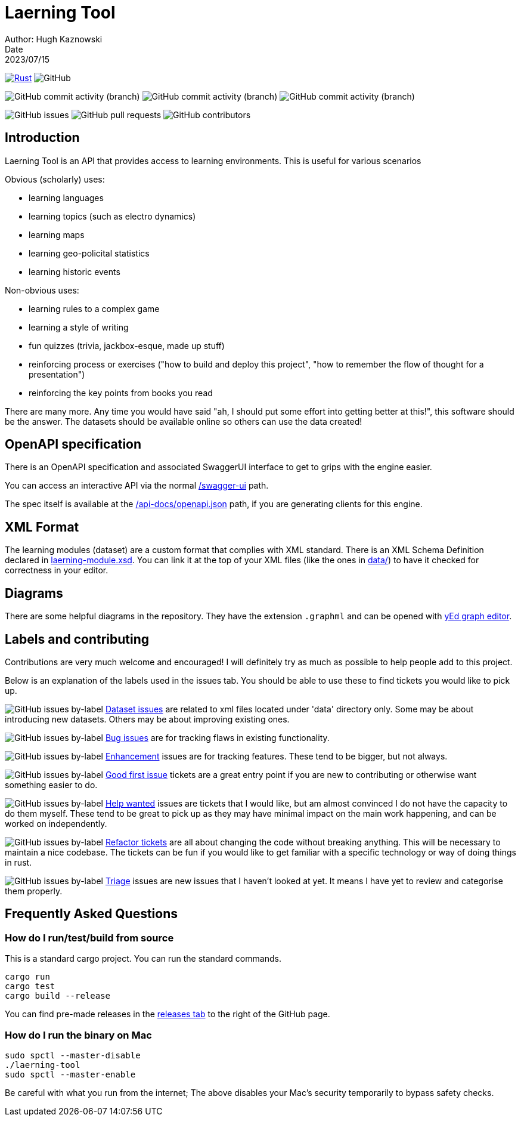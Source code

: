 = Laerning Tool
Author: Hugh Kaznowski
Date: 2023/07/15

image:https://github.com/phughk/laerning-tool/actions/workflows/rust.yml/badge.svg[Rust, link=https://github.com/phughk/laerning-tool/actions/workflows/rust.yml]
image:https://img.shields.io/github/license/phughk/laerning-tool[GitHub]

image:https://img.shields.io/github/commit-activity/t/phughk/laerning-tool[GitHub commit activity (branch)]
image:https://img.shields.io/github/commit-activity/y/phughk/laerning-tool[GitHub commit activity (branch)]
image:https://img.shields.io/github/commit-activity/m/phughk/laerning-tool[GitHub commit activity (branch)]

image:https://img.shields.io/github/issues/phughk/laerning-tool[GitHub issues]
image:https://img.shields.io/github/issues-pr/phughk/laerning-tool[GitHub pull requests]
image:https://img.shields.io/github/contributors/phughk/laerning-tool[GitHub contributors]

== Introduction

Laerning Tool is an API that provides access to learning environments.
This is useful for various scenarios

Obvious (scholarly) uses:

- learning languages
- learning topics (such as electro dynamics)
- learning maps
- learning geo-policital statistics
- learning historic events

Non-obvious uses:

- learning rules to a complex game
- learning a style of writing
- fun quizzes (trivia, jackbox-esque, made up stuff)
- reinforcing process or exercises ("how to build and deploy this project", "how to remember the flow of thought for a presentation")
- reinforcing the key points from books you read

There are many more.
Any time you would have said "ah, I should put some effort into getting better at this!", this software should be the answer.
The datasets should be available online so others can use the data created!

== OpenAPI specification

There is an OpenAPI specification and associated SwaggerUI interface to get to grips with the engine easier.

You can access an interactive API via the normal http://localhost:3000/swagger-ui/#/[/swagger-ui] path.

The spec itself is available at the http://localhost:3000/api-docs/openapi.json[/api-docs/openapi.json] path, if you are generating clients for this engine.

== XML Format

The learning modules (dataset) are a custom format that complies with XML standard.
There is an XML Schema Definition declared in https://github.com/phughk/laerning-tool/blob/main/laerning-module.xsd[laerning-module.xsd].
You can link it at the top of your XML files (like the ones in https://github.com/phughk/laerning-tool/tree/main/data[data/]) to have it checked for correctness in your editor.

== Diagrams

There are some helpful diagrams in the repository.
They have the extension `.graphml` and can be opened with https://www.yworks.com/products/yed[yEd graph editor].

== Labels and contributing

Contributions are very much welcome and encouraged!
I will definitely try as much as possible to help people add to this project.

Below is an explanation of the labels used in the issues tab.
You should be able to use these to find tickets you would like to pick up.

====
image:https://img.shields.io/github/issues/phughk/laerning-tool/dataset?labelColor=%23A4BEE4[GitHub issues by-label]
https://github.com/phughk/laerning-tool/issues?q=is%3Aopen+is%3Aissue+label%3Adataset[Dataset issues] are related to xml files located under 'data' directory only.
Some may be about introducing new datasets.
Others may be about improving existing ones.
====

====
image:https://img.shields.io/github/issues/phughk/laerning-tool/bug?labelColor=d73a4a[GitHub issues by-label]
https://github.com/phughk/laerning-tool/issues?q=is%3Aopen+is%3Aissue+label%3Abug[Bug issues] are for tracking flaws in existing functionality.
====

====
image:https://img.shields.io/github/issues/phughk/laerning-tool/ehancement?labelColor=%23a2eeef[GitHub issues by-label]
https://github.com/phughk/laerning-tool/issues?q=is%3Aopen+is%3Aissue+label%3Aenhancement[Enhancement] issues are for tracking features. These tend to be bigger, but not always.
====

====
image:https://img.shields.io/github/issues/phughk/laerning-tool/good%20first%20issue?labelColor=%237057ff&link=https%3A%2F%2Fgithub.com%2Fphughk%2Flaerning-tool%2Fissues%3Fq%3Dis%253Aopen%2Bis%253Aissue%2Blabel%253Abug%2B[GitHub issues by-label]
https://github.com/phughk/laerning-tool/issues?q=is%3Aopen+is%3Aissue+label%3A%22good+first+issue%22[Good first issue] tickets are a great entry point if you are new to contributing or otherwise want something easier to do.
====

====
image:https://img.shields.io/github/issues/phughk/laerning-tool/help%20wanted?labelColor=%23008672&link=https%3A%2F%2Fgithub.com%2Fphughk%2Flaerning-tool%2Fissues%3Fq%3Dis%253Aopen%2Bis%253Aissue%2Blabel%253Abug%2B[GitHub issues by-label]
https://github.com/phughk/laerning-tool/issues?q=is%3Aopen+is%3Aissue+label%3A%22help+wanted%22+[Help wanted] issues are tickets that I would like, but am almost convinced I do not have the capacity to do them myself.
These tend to be great to pick up as they may have minimal impact on the main work happening, and can be worked on independently.
====

====
image:https://img.shields.io/github/issues/phughk/laerning-tool/refactor?labelColor=%230A5192&link=https%3A%2F%2Fgithub.com%2Fphughk%2Flaerning-tool%2Fissues%3Fq%3Dis%253Aopen%2Bis%253Aissue%2Blabel%253Abug%2B[GitHub issues by-label]
https://github.com/phughk/laerning-tool/issues?q=is%3Aopen+is%3Aissue+label%3Arefactor[Refactor tickets] are all about changing the code without breaking anything.
This will be necessary to maintain a nice codebase.
The tickets can be fun if you would like to get familiar with a specific technology or way of doing things in rust.
====

====
image:https://img.shields.io/github/issues/phughk/laerning-tool/triage?labelColor=%23DD5BE2&link=https%3A%2F%2Fgithub.com%2Fphughk%2Flaerning-tool%2Fissues%3Fq%3Dis%253Aopen%2Bis%253Aissue%2Blabel%253Abug%2B[GitHub issues by-label]
https://github.com/phughk/laerning-tool/issues?q=is%3Aopen+is%3Aissue+label%3Atriage+[Triage] issues are new issues that I haven't looked at yet.
It means I have yet to review and categorise them properly.
====

== Frequently Asked Questions

=== How do I run/test/build from source

This is a standard cargo project.
You can run the standard commands.

```
cargo run
cargo test
cargo build --release
```

You can find pre-made releases in the https://github.com/phughk/laerning-tool/releases[releases tab] to the right of the GitHub page.

=== How do I run the binary on Mac

```
sudo spctl --master-disable
./laerning-tool
sudo spctl --master-enable
```

Be careful with what you run from the internet;
The above disables your Mac's security temporarily to bypass safety checks.



